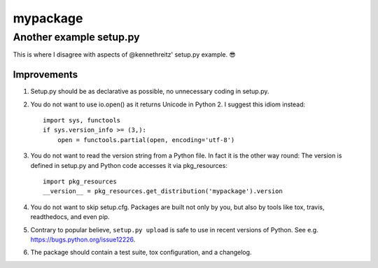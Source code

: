 =========
mypackage
=========
------------------------
Another example setup.py
------------------------

This is where I disagree with aspects of @kennethreitz' setup.py example. 😎

Improvements
============

1. Setup.py should be as declarative as possible, no unnecessary coding in
   setup.py.

2. You do not want to use io.open() as it returns Unicode in Python 2. I
   suggest this idiom instead::

    import sys, functools
    if sys.version_info >= (3,):
        open = functools.partial(open, encoding='utf-8')

3. You do not want to read the version string from a Python file. In fact it is
   the other way round: The version is defined in setup.py and Python code
   accesses it via pkg_resources::

    import pkg_resources
    __version__ = pkg_resources.get_distribution('mypackage').version

4. You do not want to skip setup.cfg. Packages are built not only by
   you, but also by tools like tox, travis, readthedocs, and even pip.

5. Contrary to popular believe, ``setup.py upload`` is safe to use in recent
   versions of Python.
   See e.g. https://bugs.python.org/issue12226.

6. The package should contain a test suite, tox configuration, and a changelog.
